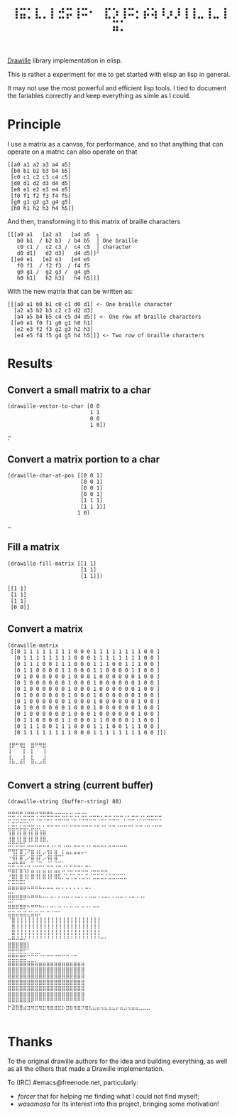#+title: =⢸⣭⡁⣇⡀⡇⣚⡭⢸⠭⠂⠀⣏⡱⢸⠭⡂⡮⢵⠸⡰⡸⢸⢸⣀⢸⣀⢸⣭⡁=

[[https://github.com/asciimoo/drawille][Drawille]] library implementation in elisp.

This is rather a experiment for me to get started with elisp an lisp in general.

It may not use the most powerful and efficient lisp tools.  I tied to document the fariables correctly and keep everything as simle as I could.

* Principle

I use a matrix as a canvas, for performance, and so that anything that can operate on a matric can also operate on that 

#+BEGIN_SRC elisp
[[a0 a1 a2 a3 a4 a5] 
 [b0 b1 b2 b3 b4 b5] 
 [c0 c1 c2 c3 c4 c5] 
 [d0 d1 d2 d3 d4 d5] 
 [e0 e1 e2 e3 e4 e5] 
 [f0 f1 f2 f3 f4 f5] 
 [g0 g1 g2 g3 g4 g5] 
 [h0 h1 h2 h3 h4 h5]]
#+END_SRC

And then, transforming it to this matrix of braille characters

#+BEGIN_SRC
[[[a0 a1   [a2 a3   [a4 a5  ╮
   b0 b1  / b2 b3  / b4 b5  │ One braille
   c0 c1 /  c2 c3 /  c4 c5  │ character
   d0 d1]   d2 d3]   d4 d5]]╯ 
 [[e0 e1   [e2 e3   [e4 e5   
   f0 f1  / f2 f3  / f4 f5   
   g0 g1 /  g2 g3 /  g4 g5   
   h0 h1]   h2 h3]   h4 h5]]]
#+END_SRC

With the new matrix that can be written as:

#+BEGIN_SRC
[[[a0 a1 b0 b1 c0 c1 d0 d1] <- One braille character
  [a2 a3 b2 b3 c2 c3 d2 d3]
  [a4 a5 b4 b5 c4 c5 d4 d5]] <- One row of braille characters
 [[e0 e1 f0 f1 g0 g1 h0 h1]
  [e2 e3 f2 f3 g2 g3 h2 h3]
  [e4 e5 f4 f5 g4 g5 h4 h5]]] <- Two row of braille characters
#+END_SRC

* Results

** Convert a small matrix to a char

#+BEGIN_SRC elisp
  (drawille-vector-to-char [0 0 
                            1 1
                            0 0
                            1 0])
#+END_SRC

=⡒=

** Convert a matrix portion to a char

#+BEGIN_SRC elisp
  (drawille-char-at-pos [[0 0 1]
                         [0 0 1]
                         [0 0 1]
                         [0 0 1]
                         [1 1 1]
                         [1 1 1]]
                        1 0)
#+END_SRC

=⣀=

** Fill a matrix

#+BEGIN_SRC elisp
  (drawille-fill-matrix [[1 1]
                         [1 1]
                         [1 1]])
#+END_SRC

#+BEGIN_SRC elisp
  [[1 1]
   [1 1]
   [1 1]
   [0 0]]
#+END_SRC

** Convert a matrix

#+BEGIN_SRC elisp
(drawille-matrix
 [[0 1 1 1 1 1 1 1 1 0 0 0 1 1 1 1 1 1 1 1 0 0 ]
  [0 1 1 1 1 1 1 1 1 0 0 0 1 1 1 1 1 1 1 1 0 0 ]
  [0 1 1 1 0 0 1 1 1 0 0 0 1 1 1 0 0 1 1 1 0 0 ]
  [0 1 1 0 0 0 0 1 1 0 0 0 1 1 0 0 0 0 1 1 0 0 ]
  [0 1 0 0 0 0 0 0 1 0 0 0 1 0 0 0 0 0 0 1 0 0 ]
  [0 1 0 0 0 0 0 0 1 0 0 0 1 0 0 0 0 0 0 1 0 0 ]
  [0 1 0 0 0 0 0 0 1 0 0 0 1 0 0 0 0 0 0 1 0 0 ]
  [0 1 0 0 0 0 0 0 1 0 0 0 1 0 0 0 0 0 0 1 0 0 ]
  [0 1 0 0 0 0 0 0 1 0 0 0 1 0 0 0 0 0 0 1 0 0 ]
  [0 1 0 0 0 0 0 0 1 0 0 0 1 0 0 0 0 0 0 1 0 0 ]
  [0 1 0 0 0 0 0 0 1 0 0 0 1 0 0 0 0 0 0 1 0 0 ]
  [0 1 1 0 0 0 0 1 1 0 0 0 1 1 0 0 0 0 1 1 0 0 ]
  [0 1 1 1 0 0 1 1 1 0 0 0 1 1 1 0 0 1 1 1 0 0 ]
  [0 1 1 1 1 1 1 1 1 0 0 0 1 1 1 1 1 1 1 1 0 0 ]])
#+end_src

#+begin_example
⢸⡿⠛⢿⡇⠀⣿⠟⠻⣿⠀
⢸⠀⠀⠀⡇⠀⡇⠀⠀⢸⠀
⢸⡀⠀⢀⡇⠀⣇⠀⠀⣸⠀
⠘⠛⠒⠛⠃⠀⠛⠓⠚⠛⠀
#+end_example

** Convert a string (current buffer)

#+begin_src elisp
(drawille-string (buffer-string) 80)
#+end_src

#+begin_example
⣛⣛⢛⡛⣘⣛⣛⢚⢙⣛⣛⣓⣒⡒⣒⡂⣒⢐⡒⣒⡂⣀⣀⣀⡀⣀⣀⢀⣀⣀⢀⡀⣀⣀⢀⡀⣀⣀⣀⣀
⡒⣐⣒⣐⣒⡐⠒⠐⠒⠐⠒⠂⠒⠒⠒⠒⠐⠒⠐⠒⠒⠒⠒⠐⠒⠂⠒⠒⠒⠀⠂⠒⠒⠐⠂⠒⠒⠒⠒⠐
⣂⣒⣂⣂⣒⡒⣒⣐⡂⠂⠒⠒⠒⠂⠒⠂⠒⠒⠒⠒⠒⠒⠐⠒⠐⠂⠒⠒⠐⠒⠒⠒⠂⠒⠒⠐⠒⠐⠒⠒
⢹⣿⢸⡇⣿⢸⡇⣿⢸⣿⠀⠀⠀⠀⠀⠀⠀⠀⠀⠀⠀⠀⠀⠀⠀⠀⠀⠀⠀⠀⠀⠀⠀⠀⠀⠀⠀⠀⠀⠀
⢸⣿⢸⡇⣿⢸⡇⣿⢸⣿⡀⠀⠀⠀⠀⠀⠀⠀⠀⠀⠀⠀⠀⠀⠀⠀⠀⠀⠀⠀⠀⠀⠀⠀⠀⠀⠀⠀⠀⠀
⠭⠍⠭⠭⠅⠤⠤⠤⠤⠤⠤⠠⠄⠤⠠⠤⠄⠤⠤⠤⠠⠄⠤⠤⠤⠄⠤⠤⠤⠤⠤⠀⠀⠀⠀⠀⠀⠀⠀⠀
⠛⢻⡏⣿⢉⠕⣶⢰⡆⡠⢲⡆⣶⠀⡆⣤⣄⣤⣤⡤⠄⠀⠀⠀⠀⠀⠀⠀⠀⠀⠀⠀⠀⠀⠀⠀⠀⠀⠀⠀
⠐⢺⡇⣿⢁⠔⣿⢸⡏⡠⢺⡇⣿⠉⠁⠀⠀⠀⠀⠀⠀⠀⠀⠀⠀⠀⠀⠀⠀⠀⠀⠀⠀⠀⠀⠀⠀⠀⠀⠀
⣒⣚⢓⣛⢃⣀⢉⣈⣉⡀⣈⣁⢉⣉⢁⡀⣀⣀⣀⡀⣀⡀⠀⠀⠀⠀⠀⠀⠀⠀⠀⠀⠀⠀⠀⠀⠀⠀⠀⠀
⠶⣶⡖⣶⢲⡆⣤⢠⡄⣤⢠⡄⣤⡄⠤⠠⠤⠠⠤⠤⠤⠠⠤⠤⠤⠤⠀⠀⠀⠀⠀⠀⠀⠀⠀⠀⠀⠀⠀⠀
⠐⣿⡇⣿⢸⡇⣿⢸⡇⣿⢸⡇⣿⣏⡈⣁⢉⣁⢉⣁⢉⡈⣉⣉⣉⡈⣉⣉⣉⣉⣁⠀⠀⠀⠀⠀⠀⠀⠀⠀
⠍⠭⠭⠭⠅⠀⠀⠀⠀⠀⠀⠀⠀⠀⠀⠀⠀⠀⠀⠀⠀⠀⠀⠀⠀⠀⠀⠀⠀⠀⠀⠀⠀⠀⠀⠀⠀⠀⠀⠀
⠿⠿⠿⠿⠟⠓⠛⠛⠓⠒⠒⠒⠐⠂⠂⠂⠂⠂⠂⠂⠒⠂⠀⠀⠀⠀⠀⠀⠀⠀⠀⠀⠀⠀⠀⠀⠀⠀⠀⠀
⣭⣥⣤⣤⣤⣄⣤⣤⣄⣀⡀⣀⡀⡀⣀⣀⢀⢀⣀⡀⡀⣀⣀⢀⢀⣀⡀⡀⣀⣀⢀⢀⣀⢀⢀⡀⠀⠀⠀⠀
⠭⠍⠉⠉⠁⠀⠀⠀⠀⠀⠀⠀⠀⠀⠀⠀⠀⠀⠀⠀⠀⠀⠀⠀⠀⠀⠀⠀⠀⠀⠀⠀⠀⠀⠀⠀⠀⠀⠀⠀
⠿⠿⠿⠿⠟⠓⠛⠛⠓⠒⠂⠒⠂⠒⠐⠂⠒⠐⠂⠒⠐⠂⠒⠒⠀⠀⠀⠀⠀⠀⠀⠀⠀⠀⠀⠀⠀⠀⠀⠀
⣭⣭⣬⣥⣭⣌⣥⣭⠌⠁⠉⠈⠉⠁⠀⠀⠀⠀⠀⠀⠀⠀⠀⠀⠀⠀⠀⠀⠀⠀⠀⠀⠀⠀⠀⠀⠀⠀⠀⠀
⠈⣿⢸⢸⢸⢸⢸⢸⢸⢸⢸⢸⢸⢸⢸⢸⢸⢸⢸⢸⢸⢸⢸⢸⠀⠀⠀⠀⠀⠀⠀⠀⠀⠀⠀⠀⠀⠀⠀⠀
⠀⣿⢸⢸⢸⢸⢸⢸⢸⢸⢸⢸⢸⢸⢸⢸⢸⢸⢸⢸⢸⢸⢸⢸⠀⠀⠀⠀⠀⠀⠀⠀⠀⠀⠀⠀⠀⠀⠀⠀
⠀⣿⢸⢸⢸⢸⢸⢸⢸⢸⢸⢸⢸⢸⢸⢸⢸⢸⢸⢸⢸⢸⢸⢸⠀⠀⠀⠀⠀⠀⠀⠀⠀⠀⠀⠀⠀⠀⠀⠀
⠤⠿⠼⠼⠜⠘⠘⠘⠘⠘⠘⠘⠘⠘⠘⠘⠘⠘⠘⠘⠘⠘⠘⠘⠒⠂⠀⠀⠀⠀⠀⠀⠀⠀⠀⠀⠀⠀⠀⠀
⣿⣿⣿⣿⣿⡇⠀⠀⠀⠀⠀⠀⠀⠀⠀⠀⠀⠀⠀⠀⠀⠀⠀⠀⠀⠀⠀⠀⠀⠀⠀⠀⠀⠀⠀⠀⠀⠀⠀⠀
⣛⣛⣛⣛⣋⡁⣀⣀⡀⠀⠀⠀⠀⠀⠀⠀⠀⠀⠀⠀⠀⠀⠀⠀⠀⠀⠀⠀⠀⠀⠀⠀⠀⠀⠀⠀⠀⠀⠀⠀
⣛⣛⣛⣛⣋⠉⠉⠉⠈⠉⠉⠉⠉⠉⠉⠉⠈⠉⠀⠀⠀⠀⠀⠀⠀⠀⠀⠀⠀⠀⠀⠀⠀⠀⠀⠀⠀⠀⠀⠀
⣿⣿⣿⣿⣿⣿⣿⣷⣶⣶⣶⣶⣶⣶⣶⣶⣶⣶⣶⣶⠀⠀⠀⠀⠀⠀⠀⠀⠀⠀⠀⠀⠀⠀⠀⠀⠀⠀⠀⠀
⣿⣿⣿⣿⣿⣿⣿⣿⣿⣿⣿⣿⣿⣿⣿⣿⣿⣿⣿⣿⠀⠀⠀⠀⠀⠀⠀⠀⠀⠀⠀⠀⠀⠀⠀⠀⠀⠀⠀⠀
⣿⣿⣿⣿⣿⣿⣿⣿⣿⣿⣿⣿⣿⣿⣿⣿⣿⣿⣿⣿⠀⠀⠀⠀⠀⠀⠀⠀⠀⠀⠀⠀⠀⠀⠀⠀⠀⠀⠀⠀
⣿⣿⣿⣿⣿⣿⣿⣿⣿⣿⣿⣿⣿⣿⣿⣿⣿⣿⣿⣿⠀⠀⠀⠀⠀⠀⠀⠀⠀⠀⠀⠀⠀⠀⠀⠀⠀⠀⠀⠀
⣿⣿⣿⣿⣿⣿⣿⣿⣿⣿⣿⣿⣿⣿⣿⣿⣿⣿⣿⣿⠀⠀⠀⠀⠀⠀⠀⠀⠀⠀⠀⠀⠀⠀⠀⠀⠀⠀⠀⠀
⣿⣿⣿⣿⣿⣿⣿⣿⣿⣿⣿⣿⣿⣿⣿⣿⣿⣿⣿⣿⠀⠀⠀⠀⠀⠀⠀⠀⠀⠀⠀⠀⠀⠀⠀⠀⠀⠀⠀⠀
⠿⠿⠿⠿⠿⠿⠟⠛⠛⠛⠛⠛⠛⠛⠛⠛⠛⠛⠛⠛⠀⠀⠀⠀⠀⠀⠀⠀⠀⠀⠀⠀⠀⠀⠀⠀⠀⠀⠀⠀
⡗⣽⣿⣿⣴⣲⢶⣖⢶⣖⢶⣶⣶⣖⡦⣲⣶⢶⣶⡲⣶⣆⣄⣤⢤⣄⣤⣄⡤⣤⣠⢤⣤⣤⣀⣀⣀⠀⠀⠀
⠀⠀⠀⠀⠀⠀⠀⠀⠀⠀⠀⠀⠀⠀⠀⠀⠀⠀⠀⠀⠀⠀⠀⠀⠀⠀⠀⠀⠀⠀⠀⠀⠀⠀⠀⠀⠀⠀⠀⠀
#+end_example

* Thanks
To the original drawille authors for the idea and building everything, as well as all the others that made a Drawille implementation.

To (IRC) #emacs@freenode.net, particularly:
- /forcer/ that for helping me finding what I could not find myself;
- /wasamasa/ for its interest into this project, bringing some motivation!
